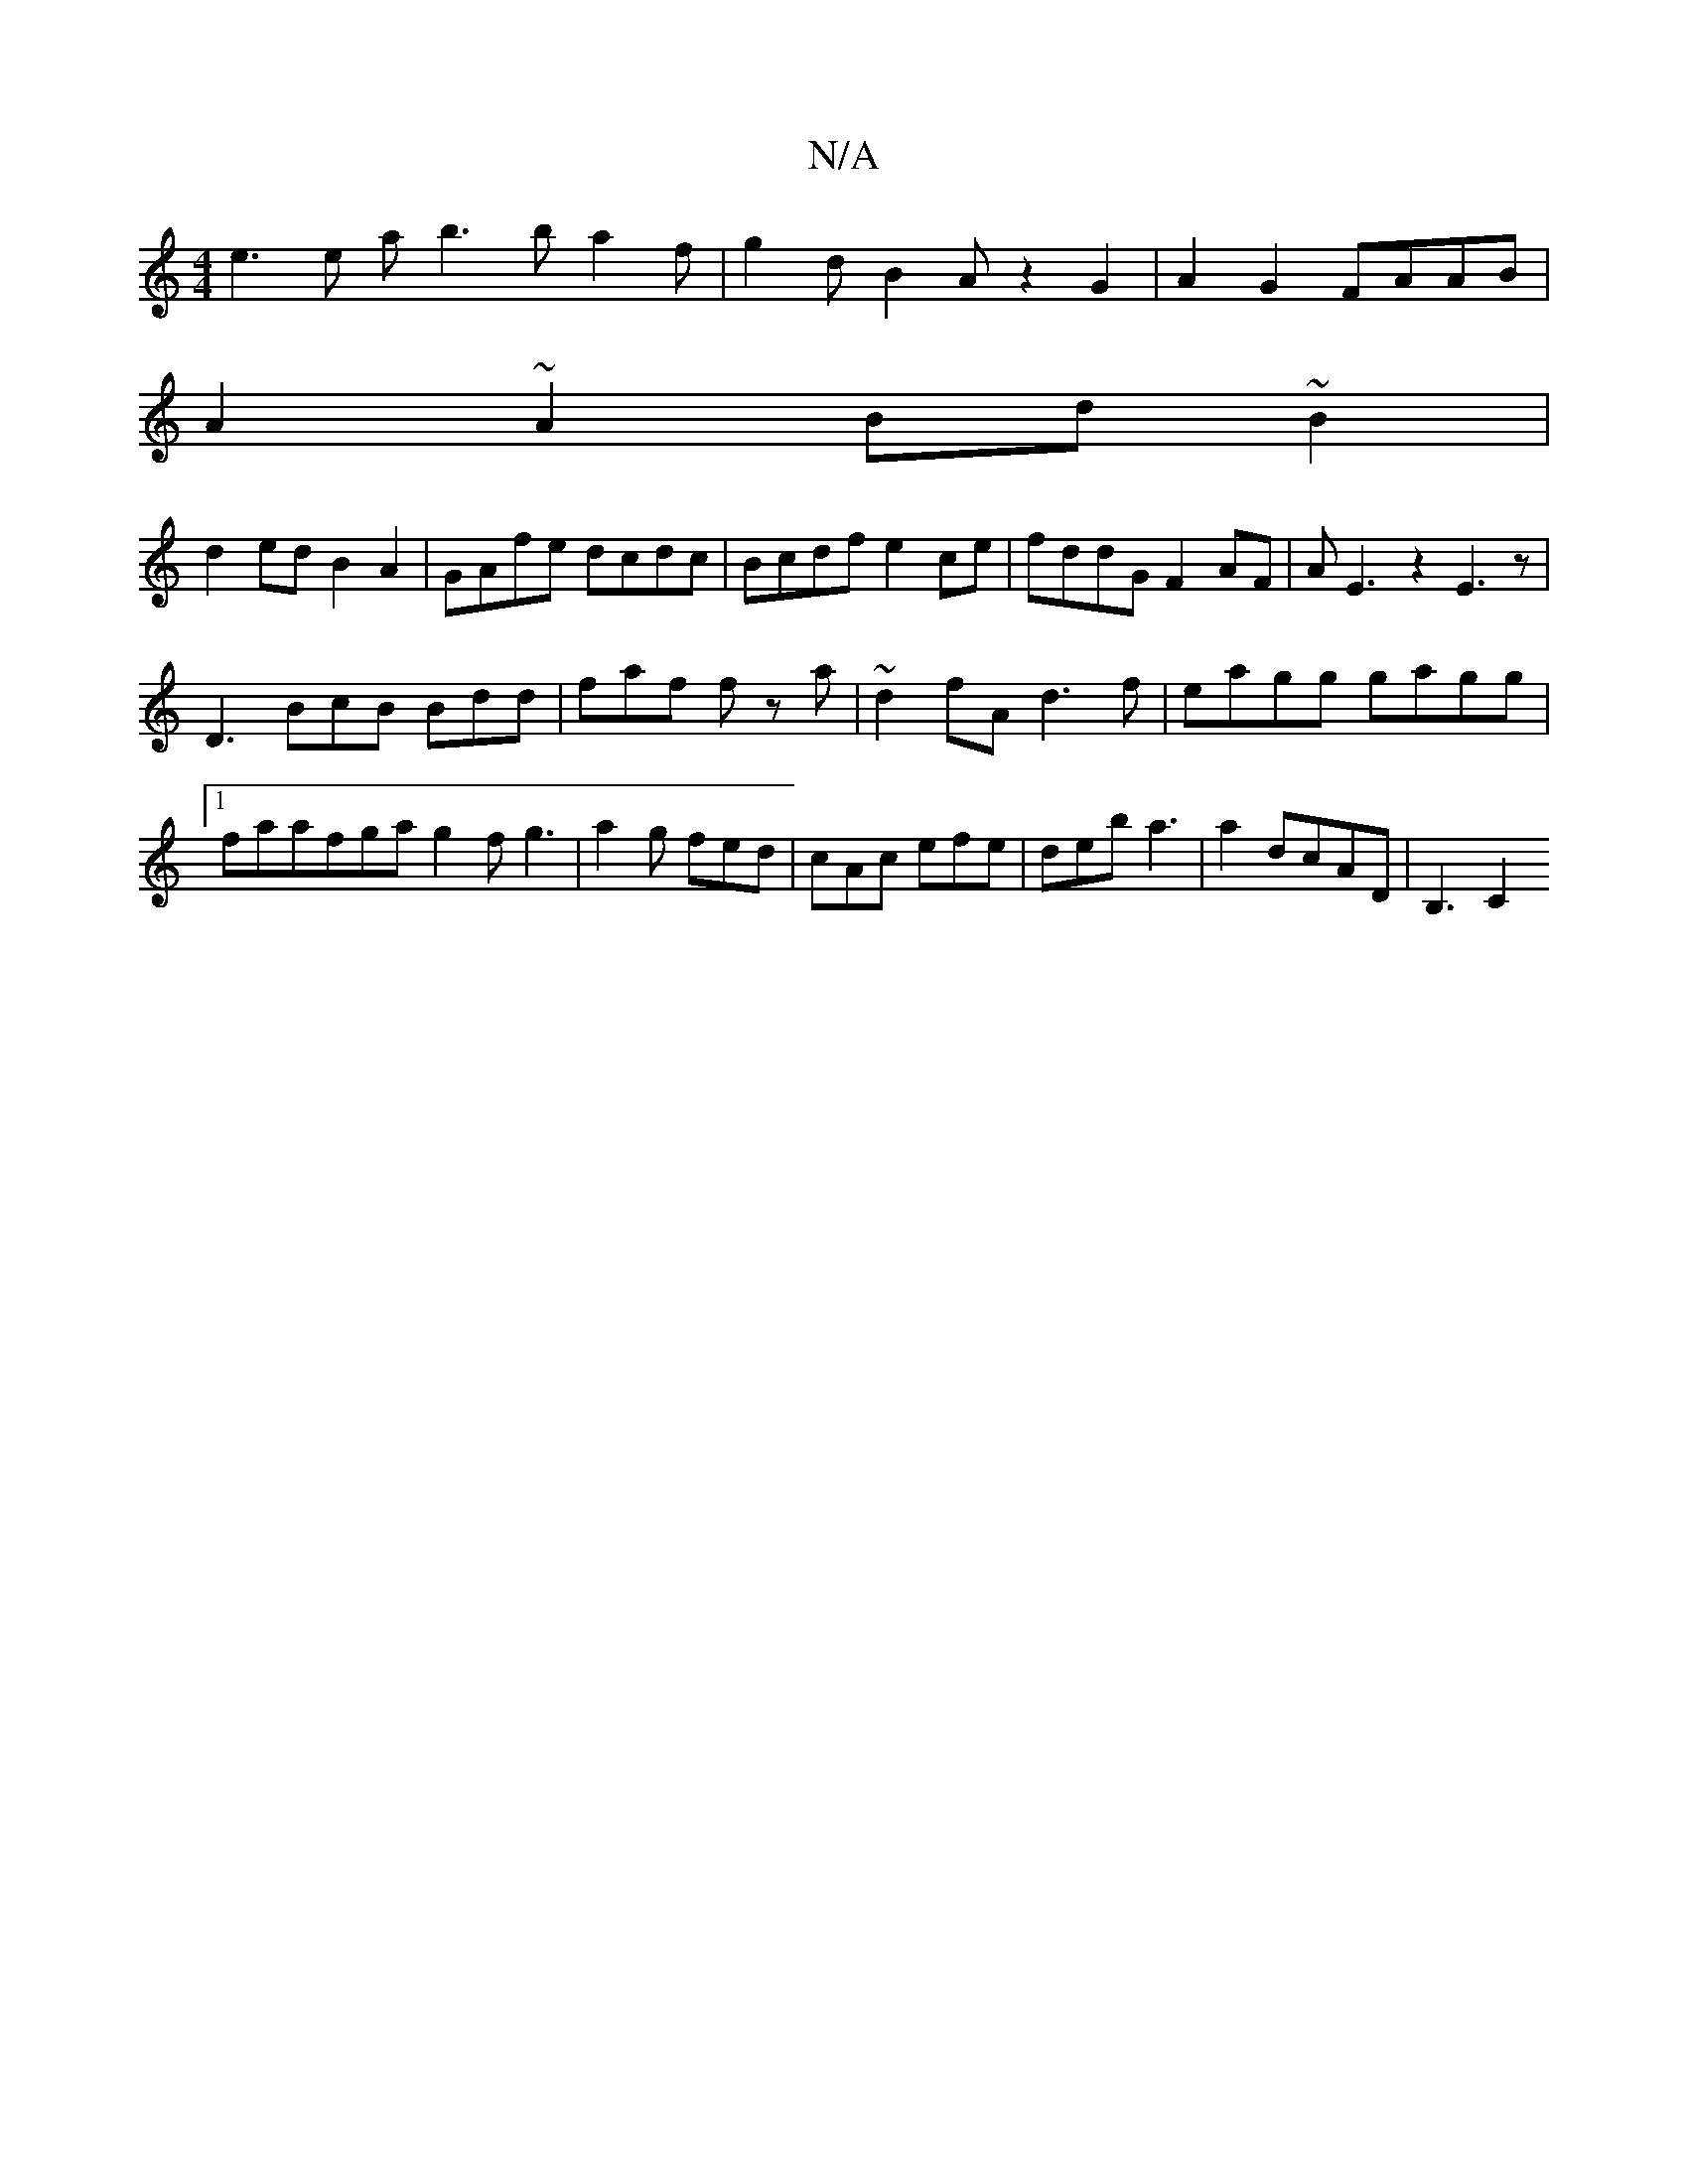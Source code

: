 X:1
T:N/A
M:4/4
R:N/A
K:Cmajor
e3 e ab3 b a2 f|g2 d-B2A z2G2|A2G2 FAAB|
A2~A2 Bd~B2|
d2ed B2A2|GAfe dcdc|Bcdf e2ce|fddG F2AF|AE3z2E3z|
D3
BcB Bdd|faf fz a|~d2fA d3f|eagg gagg|1 faafga g2f g3|a2g fed|cAc efe|deb a3 | a2 dcAD | B,3C2